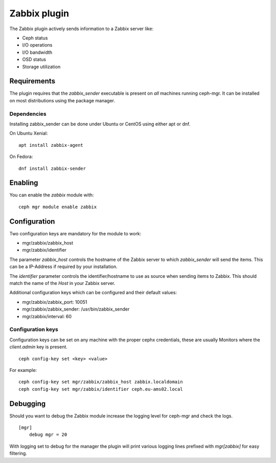 Zabbix plugin
=============

The Zabbix plugin actively sends information to a Zabbix server like:

- Ceph status
- I/O operations
- I/O bandwidth
- OSD status
- Storage utilization

Requirements
------------

The plugin requires that the *zabbix_sender* executable is present on *all*
machines running ceph-mgr. It can be installed on most distributions using
the package manager.

Dependencies
^^^^^^^^^^^^
Installing zabbix_sender can be done under Ubuntu or CentOS using either apt
or dnf.

On Ubuntu Xenial:

::

    apt install zabbix-agent

On Fedora:

::

    dnf install zabbix-sender


Enabling
--------
You can enable the *zabbix* module with:

::

    ceph mgr module enable zabbix

Configuration
-------------

Two configuration keys are mandatory for the module to work:

- mgr/zabbix/zabbix_host
- mgr/zabbix/identifier

The parameter *zabbix_host* controls the hostname of the Zabbix server to which
*zabbix_sender* will send the items. This can be a IP-Address if required by
your installation.

The *identifier* parameter controls the identifier/hostname to use as source
when sending items to Zabbix. This should match the name of the *Host* in
your Zabbix server.

Additional configuration keys which can be configured and their default values:

- mgr/zabbix/zabbix_port: 10051
- mgr/zabbix/zabbix_sender: /usr/bin/zabbix_sender
- mgr/zabbix/interval: 60

Configuration keys
^^^^^^^^^^^^^^^^^^^

Configuration keys can be set on any machine with the proper cephx credentials,
these are usually Monitors where the *client.admin* key is present.

::

    ceph config-key set <key> <value>

For example:

::

    ceph config-key set mgr/zabbix/zabbix_host zabbix.localdomain
    ceph config-key set mgr/zabbix/identifier ceph.eu-ams02.local

Debugging
---------

Should you want to debug the Zabbix module increase the logging level for
ceph-mgr and check the logs.

::

    [mgr]
        debug mgr = 20

With logging set to debug for the manager the plugin will print various logging
lines prefixed with *mgr[zabbix]* for easy filtering.

